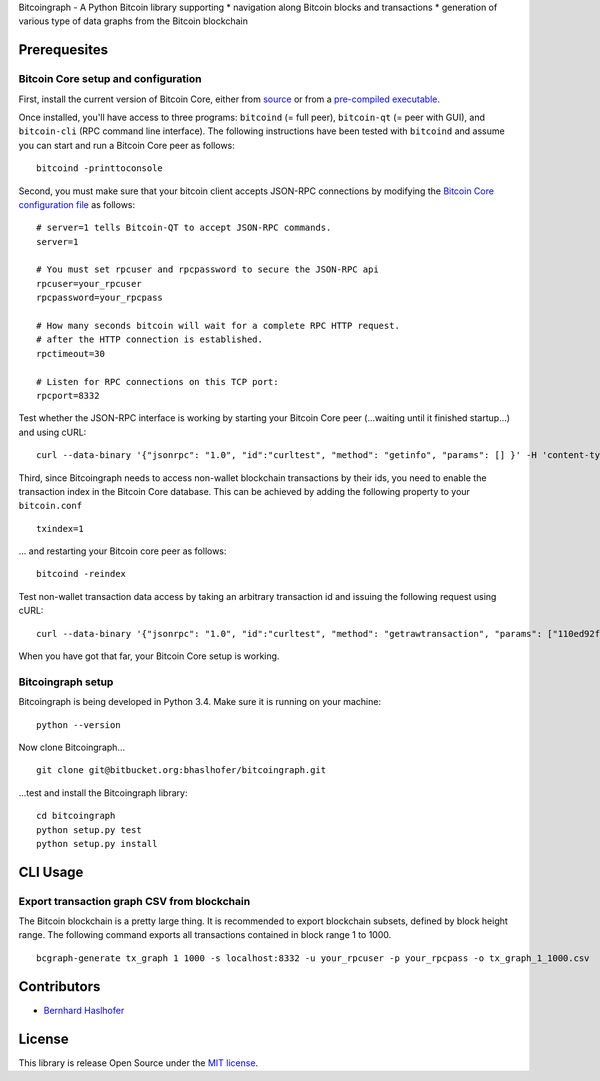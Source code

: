 Bitcoingraph - A Python Bitcoin library supporting \* navigation along
Bitcoin blocks and transactions \* generation of various type of data
graphs from the Bitcoin blockchain

Prerequesites
=============

Bitcoin Core setup and configuration
------------------------------------

First, install the current version of Bitcoin Core, either from
`source <https://github.com/bitcoin/bitcoin>`__ or from a `pre-compiled
executable <https://bitcoin.org/en/download>`__.

Once installed, you'll have access to three programs: ``bitcoind`` (=
full peer), ``bitcoin-qt`` (= peer with GUI), and ``bitcoin-cli`` (RPC
command line interface). The following instructions have been tested
with ``bitcoind`` and assume you can start and run a Bitcoin Core peer
as follows:

::

    bitcoind -printtoconsole

Second, you must make sure that your bitcoin client accepts JSON-RPC
connections by modifying the `Bitcoin Core configuration
file <https://en.bitcoin.it/wiki/Running_Bitcoin#Bitcoin.conf_Configuration_File>`__
as follows:

::

    # server=1 tells Bitcoin-QT to accept JSON-RPC commands.
    server=1

    # You must set rpcuser and rpcpassword to secure the JSON-RPC api
    rpcuser=your_rpcuser
    rpcpassword=your_rpcpass

    # How many seconds bitcoin will wait for a complete RPC HTTP request.
    # after the HTTP connection is established.
    rpctimeout=30

    # Listen for RPC connections on this TCP port:
    rpcport=8332

Test whether the JSON-RPC interface is working by starting your Bitcoin
Core peer (...waiting until it finished startup...) and using cURL:

::

    curl --data-binary '{"jsonrpc": "1.0", "id":"curltest", "method": "getinfo", "params": [] }' -H 'content-type: text/plain;' http://your_rpcuser:your_rpcpass@localhost:8332/

Third, since Bitcoingraph needs to access non-wallet blockchain
transactions by their ids, you need to enable the transaction index in
the Bitcoin Core database. This can be achieved by adding the following
property to your ``bitcoin.conf``

::

    txindex=1

... and restarting your Bitcoin core peer as follows:

::

    bitcoind -reindex

Test non-wallet transaction data access by taking an arbitrary
transaction id and issuing the following request using cURL:

::

    curl --data-binary '{"jsonrpc": "1.0", "id":"curltest", "method": "getrawtransaction", "params": ["110ed92f558a1e3a94976ddea5c32f030670b5c58c3cc4d857ac14d7a1547a90", 1] }' -H 'content-type: text/plain;' http://your_rpcuser:your_rpcpass@localhost:8332/

When you have got that far, your Bitcoin Core setup is working.

Bitcoingraph setup
------------------

Bitcoingraph is being developed in Python 3.4. Make sure it is running
on your machine:

::

    python --version

Now clone Bitcoingraph...

::

    git clone git@bitbucket.org:bhaslhofer/bitcoingraph.git

...test and install the Bitcoingraph library:

::

    cd bitcoingraph
    python setup.py test
    python setup.py install

CLI Usage
=========

Export transaction graph CSV from blockchain
--------------------------------------------

The Bitcoin blockchain is a pretty large thing. It is recommended to
export blockchain subsets, defined by block height range. The following
command exports all transactions contained in block range 1 to 1000.

::

    bcgraph-generate tx_graph 1 1000 -s localhost:8332 -u your_rpcuser -p your_rpcpass -o tx_graph_1_1000.csv

Contributors
============

-  `Bernhard Haslhofer <mailto:bernhard.haslhofer@ait.ac.at>`__

License
=======

This library is release Open Source under the `MIT
license <http://opensource.org/licenses/MIT>`__.
